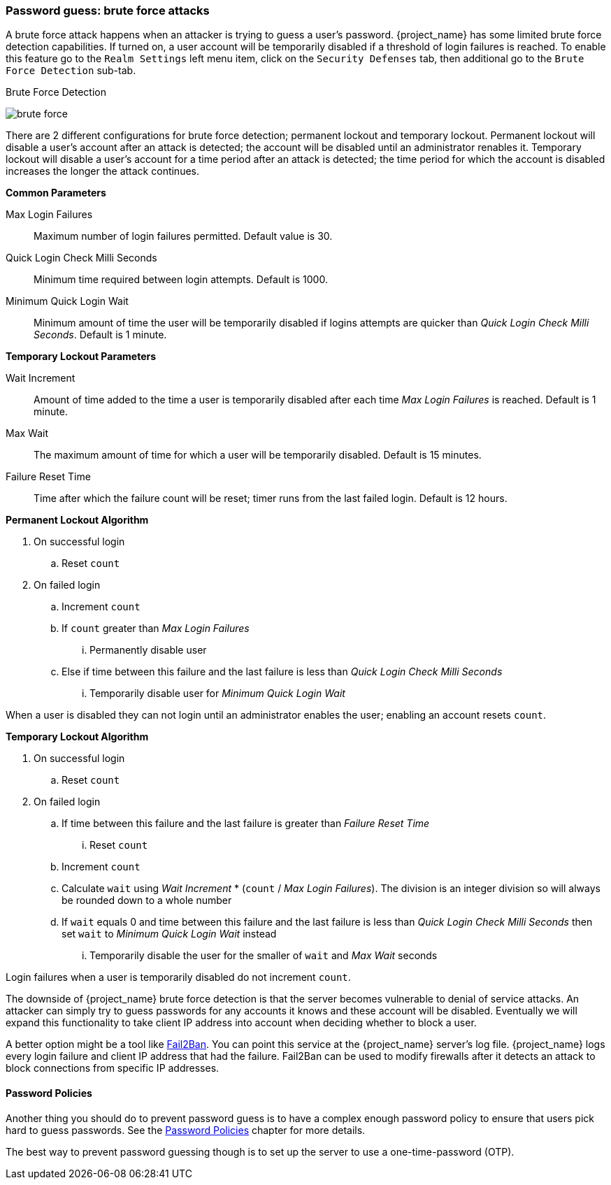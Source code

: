 
=== Password guess: brute force attacks

A brute force attack happens when an attacker is trying to guess a user's password.
{project_name} has some limited brute force detection capabilities.
If turned on, a user account will be temporarily disabled if a threshold of login failures is reached.
To enable this feature go to the `Realm Settings` left menu item, click on the `Security Defenses` tab, then additional
go to the `Brute Force Detection` sub-tab.

.Brute Force Detection
image:{project_images}/brute-force.png[]

There are 2 different configurations for brute force detection; permanent lockout and temporary lockout. Permanent lockout will disable a user's account after an attack is detected; the account will be disabled until an administrator renables it. Temporary lockout will disable a user's account for a time period after an attack is detected; the time period for which the account is disabled increases the longer the attack continues.

*Common Parameters*
====
Max Login Failures::
  Maximum number of login failures permitted. Default value is 30.
Quick Login Check Milli Seconds::
  Minimum time required between login attempts. Default is 1000.
Minimum Quick Login Wait::
  Minimum amount of time the user will be temporarily disabled if logins attempts are quicker than _Quick Login Check Milli Seconds_. Default is 1 minute.
====

*Temporary Lockout Parameters*
====
Wait Increment::
  Amount of time added to the time a user is temporarily disabled after each time _Max Login Failures_ is reached. Default is 1 minute.
Max Wait::
  The maximum amount of time for which a user will be temporarily disabled. Default is 15 minutes.
Failure Reset Time::
  Time after which the failure count will be reset; timer runs from the last failed login. Default is 12 hours.
====

*Permanent Lockout Algorithm*
====
. On successful login
.. Reset `count`
. On failed login
.. Increment `count`
.. If `count` greater than _Max Login Failures_
... Permanently disable user
.. Else if time between this failure and the last failure is less than _Quick Login Check Milli Seconds_
... Temporarily disable user for _Minimum Quick Login Wait_

When a user is disabled they can not login until an administrator enables the user; enabling an account resets `count`.
====

*Temporary Lockout Algorithm*
====
. On successful login
.. Reset `count`
. On failed login
.. If time between this failure and the last failure is greater than _Failure Reset Time_
... Reset `count`
.. Increment `count`
.. Calculate `wait` using _Wait Increment_ * (`count` / _Max Login Failures_). The division is an integer division so will always be rounded down to a whole number
.. If `wait` equals 0 and time between this failure and the last failure is less than _Quick Login Check Milli Seconds_ then set `wait` to _Minimum Quick Login Wait_ instead
... Temporarily disable the user for the smaller of `wait` and _Max Wait_ seconds

Login failures when a user is temporarily disabled do not increment `count`.
====

The downside of {project_name} brute force detection is that the server becomes vulnerable to denial of service attacks.
An attacker can simply try to guess passwords for any accounts it knows and these account will be disabled.
Eventually we will expand this functionality to take client IP address into account when deciding whether to block a user.

A better option might be a tool like http://www.fail2ban.org/wiki/index.php/Main_Page[Fail2Ban].  You can point this service at the {project_name} server's log file.
{project_name} logs every login failure and client IP address that had the failure.  Fail2Ban can be used to modify
firewalls after it detects an attack to block connections from specific IP addresses.

==== Password Policies

Another thing you should do to prevent password guess is to have a complex enough password policy to ensure that
users pick hard to guess passwords.  See the <<_password-policies, Password Policies>> chapter for more details.

The best way to prevent password guessing though is to set up the server to use a one-time-password (OTP).


